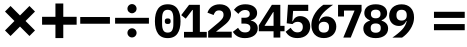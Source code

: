 SplineFontDB: 3.2
FontName: TP6Captcha-Math
FullName: TP6 Captcha Math
FamilyName: TP6 Captcha
Weight: Bold
Copyright: Copyright 2019-2020 tp6-captcha. All rights reserved.
Version: 1.2
ItalicAngle: 0
UnderlinePosition: 0
UnderlineWidth: 0
Ascent: 896
Descent: 128
InvalidEm: 0
sfntRevision: 0x00020000
LayerCount: 2
Layer: 0 1 "+gMxmbwAA" 1
Layer: 1 1 "+Uk1mbwAA" 0
XUID: [1021 389 -1013409464 30910]
StyleMap: 0x0040
FSType: 8
OS2Version: 1
OS2_WeightWidthSlopeOnly: 0
OS2_UseTypoMetrics: 0
CreationTime: 1578933567
ModificationTime: 1584774916
PfmFamily: 17
TTFWeight: 400
TTFWidth: 5
LineGap: 92
VLineGap: 0
Panose: 2 0 5 3 0 0 0 0 0 0
OS2TypoAscent: 901
OS2TypoAOffset: 0
OS2TypoDescent: -123
OS2TypoDOffset: 0
OS2TypoLinegap: 92
OS2WinAscent: 901
OS2WinAOffset: 0
OS2WinDescent: 187
OS2WinDOffset: 0
HheadAscent: 901
HheadAOffset: 0
HheadDescent: -123
HheadDOffset: 0
OS2SubXSize: 649
OS2SubYSize: 717
OS2SubXOff: 0
OS2SubYOff: 143
OS2SupXSize: 649
OS2SupYSize: 717
OS2SupXOff: 0
OS2SupYOff: 492
OS2StrikeYSize: 50
OS2StrikeYPos: 264
OS2Vendor: 'PfEd'
OS2CodePages: 00000001.00000000
OS2UnicodeRanges: 00000000.00000000.00000000.00000000
MarkAttachClasses: 1
DEI: 91125
ShortTable: maxp 16
  1
  0
  25
  69
  5
  0
  0
  2
  0
  10
  10
  0
  255
  0
  0
  0
EndShort
LangName: 1033
GaspTable: 1 65535 2 0
Encoding: UnicodeBmp
Compacted: 1
UnicodeInterp: none
NameList: AGL For New Fonts
DisplaySize: -48
AntiAlias: 1
FitToEm: 0
WinInfo: 0 38 14
BeginPrivate: 0
EndPrivate
BeginChars: 65536 16

StartChar: asterisk
Encoding: 42 42 0
Width: 1024
GlyphClass: 2
Flags: W
LayerCount: 2
Fore
SplineSet
754 768 m 1,0,-1
 896 626 l 1,1,-1
 654 384 l 1,2,-1
 896 142 l 1,3,-1
 754 0 l 1,4,-1
 512 242 l 1,5,-1
 270 0 l 1,6,-1
 128 142 l 1,7,-1
 370 384 l 1,8,-1
 128 626 l 1,9,-1
 270 768 l 1,10,-1
 512 526 l 1,11,-1
 754 768 l 1,0,-1
EndSplineSet
Validated: 1
EndChar

StartChar: hyphen
Encoding: 45 45 1
Width: 810
VWidth: 1086
GlyphClass: 2
Flags: W
LayerCount: 2
Fore
SplineSet
6 314 m 1,0,-1
 6 486 l 1,1,-1
 766 486 l 1,2,-1
 766 314 l 1,3,-1
 6 314 l 1,0,-1
EndSplineSet
Validated: 1
EndChar

StartChar: slash
Encoding: 47 47 2
Width: 1131
VWidth: 1156
GlyphClass: 2
Flags: W
LayerCount: 2
Fore
SplineSet
395 80 m 0,0,1
 395 103 395 103 404 125 c 128,-1,2
 413 147 413 147 429 163 c 128,-1,3
 445 179 445 179 466.5 188.5 c 128,-1,4
 488 198 488 198 511.5 198 c 128,-1,5
 535 198 535 198 557 188.5 c 128,-1,6
 579 179 579 179 595 163 c 128,-1,7
 611 147 611 147 620 125.5 c 128,-1,8
 629 104 629 104 629 80 c 128,-1,9
 629 56 629 56 620 35 c 128,-1,10
 611 14 611 14 595 -2.5 c 128,-1,11
 579 -19 579 -19 557 -28 c 128,-1,12
 535 -37 535 -37 511.5 -37 c 128,-1,13
 488 -37 488 -37 466.5 -28 c 128,-1,14
 445 -19 445 -19 429 -2.5 c 128,-1,15
 413 14 413 14 404 35 c 128,-1,16
 395 56 395 56 395 80 c 0,0,1
945 465 m 1,17,-1
 945 316 l 1,18,-1
 79 316 l 1,19,-1
 79 465 l 1,20,-1
 945 465 l 1,17,-1
395 700 m 0,21,22
 395 723 395 723 404 744.5 c 128,-1,23
 413 766 413 766 429 782.5 c 128,-1,24
 445 799 445 799 466.5 808 c 128,-1,25
 488 817 488 817 511.5 817 c 128,-1,26
 535 817 535 817 557 808 c 128,-1,27
 579 799 579 799 595 782.5 c 128,-1,28
 611 766 611 766 620 745 c 128,-1,29
 629 724 629 724 629 700 c 128,-1,30
 629 676 629 676 620 654.5 c 128,-1,31
 611 633 611 633 595 617 c 128,-1,32
 579 601 579 601 557 591.5 c 128,-1,33
 535 582 535 582 511.5 582 c 128,-1,34
 488 582 488 582 466.5 591.5 c 128,-1,35
 445 601 445 601 429 617 c 128,-1,36
 413 633 413 633 404 654.5 c 128,-1,37
 395 676 395 676 395 700 c 0,21,22
EndSplineSet
Validated: 1
EndChar

StartChar: zero
Encoding: 48 48 3
Width: 660
VWidth: 1160
GlyphClass: 2
Flags: W
LayerCount: 2
Fore
SplineSet
300 -54 m 256,0,1
 132 -54 132 -54 52 60 c 128,-1,2
 -28 174 -28 174 -28 379 c 256,3,4
 -28 584 -28 584 52 698 c 128,-1,5
 132 812 132 812 300 812 c 256,6,7
 468 812 468 812 548 698 c 128,-1,8
 628 584 628 584 628 379 c 256,9,10
 628 174 628 174 548 60 c 128,-1,11
 468 -54 468 -54 300 -54 c 256,0,1
300 87 m 256,12,13
 380 87 380 87 412 143.5 c 128,-1,14
 444 200 444 200 444 301 c 2,15,-1
 444 457 l 2,16,17
 444 558 444 558 412 614.5 c 128,-1,18
 380 671 380 671 300 671 c 256,19,20
 220 671 220 671 188 614.5 c 128,-1,21
 156 558 156 558 156 457 c 2,22,-1
 156 301 l 2,23,24
 156 200 156 200 188 143.5 c 128,-1,25
 220 87 220 87 300 87 c 256,12,13
300 308 m 256,26,27
 258 308 258 308 242 325 c 128,-1,28
 226 342 226 342 226 366 c 2,29,-1
 226 392 l 2,30,31
 226 416 226 416 242 433 c 128,-1,32
 258 450 258 450 300 450 c 256,33,34
 342 450 342 450 358 433 c 128,-1,35
 374 416 374 416 374 392 c 2,36,-1
 374 366 l 2,37,38
 374 342 374 342 358 325 c 128,-1,39
 342 308 342 308 300 308 c 256,26,27
EndSplineSet
Validated: 1
EndChar

StartChar: one
Encoding: 49 49 4
Width: 658
VWidth: 1160
GlyphClass: 2
Flags: W
LayerCount: 2
Fore
SplineSet
51 -40 m 1,0,-1
 51 105 l 1,1,-1
 277 105 l 1,2,-1
 277 667 l 1,3,-1
 266 667 l 1,4,-1
 96 444 l 1,5,-1
 -20 534 l 1,6,-1
 181 798 l 1,7,-1
 457 798 l 1,8,-1
 457 105 l 1,9,-1
 634 105 l 1,10,-1
 634 -40 l 1,11,-1
 51 -40 l 1,0,-1
EndSplineSet
Validated: 1
EndChar

StartChar: two
Encoding: 50 50 5
Width: 660
VWidth: 1158
GlyphClass: 2
Flags: W
LayerCount: 2
Fore
SplineSet
607 -41 m 1,0,-1
 4 -41 l 1,1,-1
 4 123 l 1,2,-1
 268 343 l 2,3,4
 336 402 336 402 366.5 445 c 128,-1,5
 397 488 397 488 397 536 c 2,6,-1
 397 548 l 2,7,8
 397 601 397 601 365.5 628 c 128,-1,9
 334 655 334 655 282 655 c 0,10,11
 222 655 222 655 190 620 c 0,12,13
 158 585 158 585 144 537 c 1,14,-1
 -14 597 l 1,15,16
 0 640 0 640 25.5 679.5 c 128,-1,17
 51 719 51 719 90 747.5 c 128,-1,18
 129 776 129 776 180.5 793.5 c 128,-1,19
 232 811 232 811 300 811 c 128,-1,20
 368 811 368 811 422 792 c 128,-1,21
 476 773 476 773 513 739 c 128,-1,22
 550 705 550 705 569.5 659 c 128,-1,23
 589 613 589 613 589 559 c 0,24,25
 589 506 589 506 571.5 462.5 c 128,-1,26
 554 419 554 419 523.5 380.5 c 128,-1,27
 493 342 493 342 451.5 306 c 128,-1,28
 410 270 410 270 363 234 c 2,29,-1
 204 110 l 1,30,-1
 607 110 l 1,31,-1
 607 -41 l 1,0,-1
EndSplineSet
Validated: 1
EndChar

StartChar: three
Encoding: 51 51 6
Width: 662
VWidth: 1160
GlyphClass: 2
Flags: W
LayerCount: 2
Fore
SplineSet
270 467 m 2,0,1
 340 467 340 467 371.5 493 c 128,-1,2
 403 519 403 519 403 558 c 2,3,-1
 403 566 l 2,4,5
 403 612 403 612 372.5 639 c 128,-1,6
 342 666 342 666 285 666 c 0,7,8
 233 666 233 666 188.5 640 c 128,-1,9
 144 614 144 614 112 566 c 1,10,-1
 -2 672 l 1,11,12
 22 703 22 703 51 729 c 128,-1,13
 80 755 80 755 115 773.5 c 128,-1,14
 150 792 150 792 194 802 c 0,15,16
 236 812 236 812 292 812 c 0,17,18
 360 812 360 812 415.5 796.5 c 128,-1,19
 471 781 471 781 510 751.5 c 128,-1,20
 549 722 549 722 570.5 681.5 c 128,-1,21
 592 641 592 641 592 590 c 0,22,23
 592 550 592 550 579 518 c 128,-1,24
 566 486 566 486 544 462 c 128,-1,25
 522 438 522 438 492.5 423 c 128,-1,26
 463 408 463 408 429 402 c 1,27,-1
 429 395 l 1,28,29
 506 382 506 382 557 330.5 c 128,-1,30
 608 279 608 279 608 193 c 0,31,32
 608 137 608 137 584 91 c 0,33,34
 560 45 560 45 518 13 c 0,35,36
 476 -18 476 -18 416 -36 c 0,37,38
 354 -54 354 -54 280 -54 c 0,39,40
 216 -54 216 -54 168 -41 c 128,-1,41
 120 -28 120 -28 82.5 -5.5 c 128,-1,42
 45 17 45 17 18 46 c 128,-1,43
 -9 75 -9 75 -29 107 c 1,44,-1
 104 210 l 1,45,46
 132 158 132 158 173 125 c 128,-1,47
 214 92 214 92 284 92 c 0,48,49
 349 92 349 92 383.5 122 c 128,-1,50
 418 152 418 152 418 205 c 2,51,-1
 418 213 l 2,52,53
 418 265 418 265 378 291 c 128,-1,54
 338 317 338 317 268 317 c 2,55,-1
 190 317 l 1,56,-1
 190 467 l 1,57,-1
 270 467 l 2,0,1
EndSplineSet
EndChar

StartChar: four
Encoding: 52 52 7
Width: 660
VWidth: 1160
GlyphClass: 2
Flags: W
LayerCount: 2
Fore
SplineSet
347 -40 m 1,0,-1
 347 121 l 1,1,-1
 -30 121 l 1,2,-1
 -30 275 l 1,3,-1
 304 798 l 1,4,-1
 520 798 l 1,5,-1
 520 260 l 1,6,-1
 628 260 l 1,7,-1
 628 121 l 1,8,-1
 520 121 l 1,9,-1
 520 -40 l 1,10,-1
 347 -40 l 1,0,-1
115 260 m 1,11,-1
 347 260 l 1,12,-1
 347 612 l 1,13,-1
 336 612 l 1,14,-1
 115 260 l 1,11,-1
EndSplineSet
Validated: 1
EndChar

StartChar: five
Encoding: 53 53 8
Width: 659
VWidth: 1161
GlyphClass: 2
Flags: W
LayerCount: 2
Fore
SplineSet
569 642 m 1,0,-1
 182 642 l 1,1,-1
 162 377 l 1,2,-1
 173 377 l 1,3,4
 186 406 186 406 203 430.5 c 128,-1,5
 220 455 220 455 243 472 c 128,-1,6
 266 489 266 489 296 499 c 128,-1,7
 326 509 326 509 364 509 c 0,8,9
 416 509 416 509 462 491 c 128,-1,10
 508 473 508 473 543.5 438.5 c 128,-1,11
 579 404 579 404 599.5 354.5 c 128,-1,12
 620 305 620 305 620 242 c 0,13,14
 620 178 620 178 598 124.5 c 128,-1,15
 576 71 576 71 535 31 c 128,-1,16
 494 -9 494 -9 432.5 -31 c 128,-1,17
 371 -53 371 -53 293 -53 c 0,18,19
 232 -53 232 -53 184 -40 c 128,-1,20
 136 -27 136 -27 99.5 -4.5 c 128,-1,21
 63 18 63 18 36 48 c 0,22,23
 10 78 10 78 -10 108 c 1,24,-1
 120 211 l 1,25,26
 134 187 134 187 150.5 165.5 c 128,-1,27
 167 144 167 144 188 127.5 c 128,-1,28
 209 111 209 111 235 102 c 128,-1,29
 261 93 261 93 294 93 c 0,30,31
 361 93 361 93 395.5 130 c 128,-1,32
 430 167 430 167 430 228 c 2,33,-1
 430 237 l 2,34,35
 430 296 430 296 395 329.5 c 128,-1,36
 360 363 360 363 299 363 c 0,37,38
 249 363 249 363 216 343.5 c 128,-1,39
 183 324 183 324 166 305 c 1,40,-1
 18 325 l 1,41,-1
 50 799 l 1,42,-1
 569 799 l 1,43,-1
 569 642 l 1,0,-1
EndSplineSet
Validated: 1
EndChar

StartChar: six
Encoding: 54 54 9
Width: 659
VWidth: 1161
GlyphClass: 2
Flags: W
LayerCount: 2
Fore
SplineSet
304 -53 m 0,0,1
 228 -53 228 -53 169 -29.5 c 128,-1,2
 110 -6 110 -6 69 37.5 c 128,-1,3
 28 81 28 81 6.5 142.5 c 128,-1,4
 -15 204 -15 204 -15 279 c 0,5,6
 -15 367 -15 367 12.5 445.5 c 128,-1,7
 40 524 40 524 84 590.5 c 128,-1,8
 128 657 128 657 182.5 710 c 128,-1,9
 237 763 237 763 291 799 c 1,10,-1
 539 799 l 1,11,12
 461 745 461 745 399.5 695 c 128,-1,13
 338 645 338 645 291.5 595.5 c 128,-1,14
 245 546 245 546 215.5 493 c 128,-1,15
 186 440 186 440 173 379 c 1,16,-1
 184 375 l 1,17,18
 195 399 195 399 210.5 422 c 128,-1,19
 226 445 226 445 249 462.5 c 128,-1,20
 272 480 272 480 302.5 490.5 c 128,-1,21
 333 501 333 501 374 501 c 0,22,23
 427 501 427 501 472.5 482.5 c 128,-1,24
 518 464 518 464 551 430 c 128,-1,25
 584 396 584 396 603 348 c 128,-1,26
 622 300 622 300 622 240 c 0,27,28
 622 176 622 176 599 122 c 128,-1,29
 576 68 576 68 535 29 c 128,-1,30
 494 -10 494 -10 435 -31.5 c 128,-1,31
 376 -53 376 -53 304 -53 c 0,0,1
303 87 m 256,32,33
 368 87 368 87 401.5 121.5 c 128,-1,34
 435 156 435 156 435 218 c 2,35,-1
 435 235 l 2,36,37
 435 297 435 297 400.5 330 c 128,-1,38
 366 363 366 363 303 363 c 0,39,40
 242 363 242 363 207 330 c 128,-1,41
 172 297 172 297 172 235 c 2,42,-1
 172 218 l 2,43,44
 172 156 172 156 205 121.5 c 128,-1,45
 238 87 238 87 303 87 c 256,32,33
EndSplineSet
Validated: 1
EndChar

StartChar: seven
Encoding: 55 55 10
Width: 659
VWidth: 1160
GlyphClass: 2
Flags: W
LayerCount: 2
Fore
SplineSet
136 -40 m 1,0,-1
 424 651 l 1,1,-1
 153 651 l 1,2,-1
 153 499 l 1,3,-1
 1 499 l 1,4,-1
 1 798 l 1,5,-1
 603 798 l 1,6,-1
 603 642 l 1,7,-1
 326 -40 l 1,8,-1
 136 -40 l 1,0,-1
EndSplineSet
Validated: 1
EndChar

StartChar: eight
Encoding: 56 56 11
Width: 660
VWidth: 1160
GlyphClass: 2
Flags: W
LayerCount: 2
Fore
SplineSet
300 -54 m 256,0,1
 224 -54 224 -54 165.5 -35.5 c 128,-1,2
 107 -17 107 -17 66 15.5 c 128,-1,3
 25 48 25 48 4 93 c 128,-1,4
 -17 138 -17 138 -17 191 c 0,5,6
 -17 273 -17 273 30 322.5 c 128,-1,7
 77 372 77 372 150 392 c 1,8,-1
 150 402 l 1,9,10
 88 425 88 425 48 471.5 c 128,-1,11
 8 518 8 518 8 591 c 0,12,13
 8 639 8 639 27.5 680 c 128,-1,14
 47 721 47 721 84 750.5 c 128,-1,15
 121 780 121 780 175 796 c 128,-1,16
 229 812 229 812 300 812 c 0,17,18
 370 812 370 812 424.5 796 c 128,-1,19
 479 780 479 780 516 750.5 c 128,-1,20
 553 721 553 721 572.5 680 c 128,-1,21
 592 639 592 639 592 591 c 0,22,23
 592 518 592 518 552 471.5 c 128,-1,24
 512 425 512 425 450 402 c 1,25,-1
 450 392 l 1,26,27
 523 372 523 372 570 322 c 128,-1,28
 617 272 617 272 617 191 c 0,29,30
 617 138 617 138 596 93 c 128,-1,31
 575 48 575 48 534 15.5 c 128,-1,32
 493 -17 493 -17 434.5 -35.5 c 128,-1,33
 376 -54 376 -54 300 -54 c 256,0,1
300 84 m 256,34,35
 362 84 362 84 395 112.5 c 128,-1,36
 428 141 428 141 428 191 c 2,37,-1
 428 215 l 2,38,39
 428 265 428 265 396 293 c 128,-1,40
 364 321 364 321 300 321 c 256,41,42
 236 321 236 321 204 293 c 128,-1,43
 172 265 172 265 172 215 c 2,44,-1
 172 191 l 2,45,46
 172 142 172 142 205 113 c 128,-1,47
 238 84 238 84 300 84 c 256,34,35
300 453 m 256,48,49
 360 453 360 453 391 481 c 128,-1,50
 422 509 422 509 422 555 c 2,51,-1
 422 573 l 2,52,53
 422 620 422 620 390.5 647 c 128,-1,54
 359 674 359 674 300 674 c 256,55,56
 241 674 241 674 209.5 647 c 128,-1,57
 178 620 178 620 178 573 c 2,58,-1
 178 555 l 2,59,60
 178 508 178 508 209 480.5 c 128,-1,61
 240 453 240 453 300 453 c 256,48,49
EndSplineSet
Validated: 1
EndChar

StartChar: nine
Encoding: 57 57 12
Width: 660
VWidth: 1158
GlyphClass: 2
Flags: W
LayerCount: 2
Fore
SplineSet
615 479 m 0,0,1
 615 390 615 390 587.5 312 c 128,-1,2
 560 234 560 234 516 167.5 c 128,-1,3
 472 101 472 101 417.5 48 c 128,-1,4
 363 -5 363 -5 309 -41 c 1,5,-1
 61 -41 l 1,6,7
 139 13 139 13 200.5 63 c 128,-1,8
 262 113 262 113 308.5 162.5 c 128,-1,9
 355 212 355 212 384.5 265 c 128,-1,10
 414 318 414 318 427 379 c 1,11,-1
 416 383 l 1,12,13
 405 359 405 359 389 336 c 128,-1,14
 373 313 373 313 350.5 295.5 c 128,-1,15
 328 278 328 278 297.5 267.5 c 128,-1,16
 267 257 267 257 226 257 c 0,17,18
 173 257 173 257 127.5 275.5 c 128,-1,19
 82 294 82 294 49 328 c 128,-1,20
 16 362 16 362 -3 410 c 128,-1,21
 -22 458 -22 458 -22 518 c 0,22,23
 -22 582 -22 582 1 636 c 128,-1,24
 24 690 24 690 65 729 c 128,-1,25
 106 768 106 768 165 789.5 c 128,-1,26
 224 811 224 811 296 811 c 0,27,28
 372 811 372 811 431 787.5 c 128,-1,29
 490 764 490 764 531 720.5 c 128,-1,30
 572 677 572 677 593.5 616 c 128,-1,31
 615 555 615 555 615 479 c 0,0,1
297 395 m 0,32,33
 358 395 358 395 393 428 c 128,-1,34
 428 461 428 461 428 523 c 2,35,-1
 428 540 l 2,36,37
 428 602 428 602 395 636.5 c 128,-1,38
 362 671 362 671 297 671 c 256,39,40
 232 671 232 671 198.5 636.5 c 128,-1,41
 165 602 165 602 165 540 c 2,42,-1
 165 523 l 2,43,44
 165 461 165 461 199 428 c 128,-1,45
 233 395 233 395 297 395 c 0,32,33
EndSplineSet
Validated: 1
EndChar

StartChar: equal
Encoding: 61 61 13
Width: 1245
VWidth: 678
GlyphClass: 2
Flags: W
LayerCount: 2
Fore
SplineSet
460 305 m 1,0,-1
 1247 305 l 1,1,-1
 1247 148 l 1,2,-1
 460 148 l 1,3,-1
 460 305 l 1,0,-1
460 620 m 1,4,-1
 1247 620 l 1,5,-1
 1247 463 l 1,6,-1
 460 463 l 1,7,-1
 460 620 l 1,4,-1
EndSplineSet
Validated: 1
EndChar

StartChar: plus
Encoding: 43 43 14
Width: 1024
GlyphClass: 2
Flags: W
LayerCount: 2
Fore
SplineSet
938 491 m 5,0,-1
 938 289 l 5,1,-1
 596 289 l 5,2,-1
 596 -53 l 5,3,-1
 395 -53 l 5,4,-1
 395 289 l 5,5,-1
 53 289 l 5,6,-1
 53 491 l 5,7,-1
 395 491 l 5,8,-1
 395 832 l 5,9,-1
 596 832 l 5,10,-1
 596 491 l 5,11,-1
 938 491 l 5,0,-1
EndSplineSet
Validated: 1
EndChar

StartChar: space
Encoding: 32 32 15
Width: 600
VWidth: 1000
Flags: W
LayerCount: 2
Fore
Validated: 1
EndChar
EndChars
EndSplineFont
